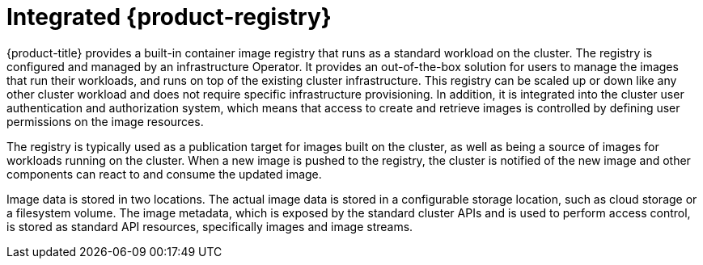 // Module included in the following assemblies:
//
//* registry/registry-options
//* registry/index.adoc

[id="registry-integrated-openshift-registry_{context}"]
= Integrated {product-registry}

{product-title} provides a built-in container image registry that runs as a
standard workload on the cluster. The registry is configured and managed by an
infrastructure Operator. It provides an out-of-the-box solution for users to
manage the images that run their workloads, and runs on top of the existing
cluster infrastructure. This registry can be scaled up or down like any other
cluster workload and does not require specific infrastructure provisioning. In
addition, it is integrated into the cluster user authentication and
authorization system, which means that access to create and retrieve images is
controlled by defining user permissions on the image resources.

The registry is typically used as a publication target for images built on the
cluster, as well as being a source of images for workloads running on the cluster.
When a new image is pushed to the registry, the cluster is notified of the
new image and other components can react to and consume the updated image.

Image data is stored in two locations. The actual image data is stored in a
configurable storage location, such as cloud storage or a filesystem volume. The
image metadata, which is exposed by the standard cluster APIs and is used to
perform access control, is stored as standard API resources, specifically images
and image streams.